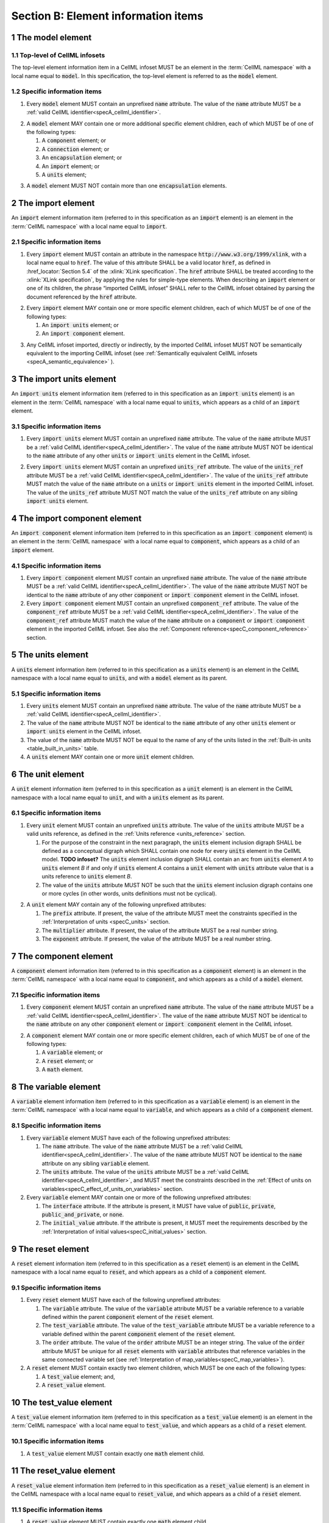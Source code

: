 .. _sectionB:

.. sectnum::

====================================
Section B: Element information items
====================================

.. marker1

.. _specB_model:

The model element
=================

Top-level of CellML infosets
----------------------------

The top-level element information item in a CellML infoset MUST be an
element in the :term:`CellML namespace` with a local name equal
to :code:`model`. In this specification, the top-level element
is referred to as the :code:`model` element.

Specific information items
--------------------------

1. Every :code:`model` element MUST contain an unprefixed :code:`name`
   attribute. The value of the :code:`name` attribute MUST be a
   :ref:`valid CellML identifier<specA_cellml_identifier>`.

.. marker1_1

2. A :code:`model` element MAY contain one or more additional specific
   element children, each of which MUST be of one of the
   following types:

   #. A :code:`component` element; or

   #. A :code:`connection` element; or

   #. An :code:`encapsulation` element; or

   #. An :code:`import` element; or

   #. A :code:`units` element;

.. marker1_2

3. A :code:`model` element MUST NOT contain more than one :code:`encapsulation`
   elements.

.. marker2

.. _specB_import:

The import element
==================

An :code:`import` element information item (referred to in this
specification as an :code:`import` element) is an element
in the :term:`CellML namespace` with a local name equal to :code:`import`.

Specific information items
--------------------------

1. Every :code:`import` element MUST contain an attribute
   in the namespace :code:`http://www.w3.org/1999/xlink`, with a local
   name equal to :code:`href`. The value of this attribute SHALL be a valid
   locator :code:`href`, as defined in :href_locator:`Section 5.4` of the
   :xlink:`XLink specification`. The
   :code:`href` attribute SHALL be treated according to the
   :xlink:`XLink specification`, by applying the rules for simple-type elements. When
   describing an :code:`import` element or one of its children, the phrase
   “imported CellML infoset” SHALL refer to the CellML infoset obtained
   by parsing the document referenced by the :code:`href` attribute.

.. marker2_1

2. Every :code:`import` element MAY contain one or more specific element
   children, each of which MUST be of one of the following types:

   #. An :code:`import units` element; or

   #. An :code:`import component` element.

.. marker2_2

3. Any CellML infoset imported, directly or indirectly, by the imported
   CellML infoset MUST NOT be semantically equivalent to the importing
   CellML infoset (see
   :ref:`Semantically equivalent CellML infosets <specA_semantic_equivalence>`
   ).

.. marker3

.. _specB_import_units:

The import units element
========================

An :code:`import units` element information item (referred to in this
specification as an :code:`import units` element) is an element in the
:term:`CellML namespace` with a local name equal to :code:`units`, which
appears as a child of an :code:`import` element.

Specific information items
--------------------------

1. Every :code:`import units` element MUST contain an unprefixed :code:`name`
   attribute. The value of the :code:`name` attribute MUST be a
   :ref:`valid CellML identifier<specA_cellml_identifier>`.
   The value of the :code:`name` attribute MUST NOT be identical
   to the :code:`name` attribute of any other :code:`units` or
   :code:`import units` element in the CellML infoset.

.. marker3_1

2. Every :code:`import units` element MUST contain an unprefixed
   :code:`units_ref` attribute. The value of the :code:`units_ref` attribute
   MUST be a
   :ref:`valid CellML identifier<specA_cellml_identifier>`.
   The value of the :code:`units_ref`
   attribute MUST match the value of the :code:`name` attribute on a
   :code:`units` or :code:`import units` element in the imported CellML
   infoset. The value of the :code:`units_ref` attribute MUST NOT match the
   value of the :code:`units_ref` attribute on any sibling
   :code:`import units` element.

.. marker4

.. _specB_import_component:

The import component element
============================

An :code:`import component` element information item (referred to in this
specification as an :code:`import component` element) is an element
in the :term:`CellML namespace` with a local name equal to
:code:`component`, which appears as a child of an :code:`import` element.

Specific information items
--------------------------

1. Every :code:`import component` element MUST contain an unprefixed
   :code:`name` attribute. The value of the :code:`name` attribute MUST be a
   :ref:`valid CellML identifier<specA_cellml_identifier>`. The value of the
   :code:`name` attribute MUST NOT
   be identical to the :code:`name` attribute of any other :code:`component` or
   :code:`import component` element in the CellML infoset.

2. Every :code:`import component` element MUST contain an unprefixed
   :code:`component_ref` attribute. The value of the :code:`component_ref`
   attribute MUST be a :ref:`valid CellML identifier<specA_cellml_identifier>`.
   The value of the
   :code:`component_ref` attribute MUST match the value of the :code:`name`
   attribute on a :code:`component` or :code:`import component` element in the
   imported CellML infoset. See also the
   :ref:`Component reference<specC_component_reference>`
   section.

.. marker5

.. _specB_units:

The units element
=================

A :code:`units` element information item (referred to in this specification
as a :code:`units` element) is an element in the CellML
namespace with a local name equal to :code:`units`, and with a :code:`model`
element as its parent.

Specific information items
--------------------------

1. Every :code:`units` element MUST contain an unprefixed :code:`name`
   attribute. The value of the :code:`name` attribute MUST be a
   :ref:`valid CellML identifier<specA_cellml_identifier>`.

#. The value of the :code:`name` attribute MUST NOT be identical to the
   :code:`name` attribute of any other :code:`units` element or
   :code:`import units` element in the CellML infoset.

#. The value of the :code:`name` attribute MUST NOT be equal to the name of
   any of the units listed in the :ref:`Built-in units <table_built_in_units>`
   table.

#. A :code:`units` element MAY contain one or more :code:`unit` element
   children.

.. marker6

.. _specB_unit:

The unit element
================

A :code:`unit` element information item (referred to in this specification
as a :code:`unit` element) is an element in the CellML
namespace with a local name equal to :code:`unit`, and with a :code:`units`
element as its parent.

Specific information items
--------------------------

1. Every :code:`unit` element MUST contain an unprefixed :code:`units`
   attribute. The value of the :code:`units` attribute MUST be
   a valid units reference, as defined in the
   :ref:`Units reference <units_reference>` section.

   #. For the purpose of the constraint in the next paragraph, the
      :code:`units` element inclusion digraph SHALL be defined as a
      conceptual digraph which SHALL contain one node for every
      :code:`units` element in the CellML model. **TODO infoset?**
      The :code:`units` element
      inclusion digraph SHALL contain an arc from :code:`units` element *A*
      to :code:`units` element *B* if and only if :code:`units` element *A*
      contains a :code:`unit` element with :code:`units` attribute value that
      is a units reference to :code:`units` element *B*.

   #. The value of the :code:`units` attribute MUST NOT be such that the
      :code:`units` element inclusion digraph contains one or more cycles
      (in other words, units definitions must not be cyclical).

.. marker6_1

2. A :code:`unit` element MAY contain any of the following unprefixed
   attributes:

   #. The :code:`prefix` attribute. If present, the value of the attribute
      MUST meet the constraints specified in the :ref:`Interpretation of
      units <specC_units>` section.

   #. The :code:`multiplier` attribute. If present, the value of the
      attribute MUST be a real number string.

   #. The :code:`exponent` attribute. If present, the value of the attribute
      MUST be a real number string.

.. marker7

.. _specB_component:

The component element
=====================

A :code:`component` element information item (referred to in this
specification as a :code:`component` element) is an element
in the :term:`CellML namespace` with a local name equal to :code:`component`, and
which appears as a child of a :code:`model` element.

.. marker7_1

Specific information items
--------------------------

1. Every :code:`component` element MUST contain an unprefixed :code:`name`
   attribute. The value of the :code:`name` attribute MUST be a
   :ref:`valid CellML identifier<specA_cellml_identifier>`.
   The value of the :code:`name` attribute MUST NOT be identical
   to the :code:`name` attribute on any other :code:`component` element or
   :code:`import component` element in the CellML infoset.

.. marker7_2

2. A :code:`component` element MAY contain one or more specific element
   children, each of which MUST be of one of the following types:

   #. A :code:`variable` element; or

   #. A :code:`reset` element; or

   #. A :code:`math` element.

.. marker8

.. _specB_variable:

The variable element
====================

A :code:`variable` element information item (referred to in this
specification as a :code:`variable` element) is an element
in the :term:`CellML namespace` with a local name equal to :code:`variable`, and
which appears as a child of a :code:`component` element.

Specific information items
--------------------------

1. Every :code:`variable` element MUST have each of the following unprefixed
   attributes:

   #. The :code:`name` attribute. The value of the :code:`name` attribute MUST
      be a :ref:`valid CellML identifier<specA_cellml_identifier>`. The value
      of the :code:`name` attribute
      MUST NOT be identical to the :code:`name` attribute on any sibling
      :code:`variable` element.

   #. The :code:`units` attribute. The value of the :code:`units` attribute
      MUST be a :ref:`valid CellML identifier<specA_cellml_identifier>`,
      and MUST meet the constraints described in the
      :ref:`Effect of units on variables<specC_effect_of_units_on_variables>`
      section.

#. Every :code:`variable` element MAY contain one or more of the following
   unprefixed attributes:

   #. The :code:`interface` attribute. If the attribute is present, it MUST
      have value of :code:`public`, :code:`private`,
      :code:`public_and_private`, or :code:`none`.

   #. The :code:`initial_value` attribute. If the attribute is present, it
      MUST meet the requirements described by the
      :ref:`Interpretation of initial values<specC_initial_values>` section.

.. marker9

.. _specB_reset:

The reset element
=================

A :code:`reset` element information item (referred to in this specification
as a :code:`reset` element) is an element in the CellML
namespace with a local name equal to :code:`reset`, and which appears as a
child of a :code:`component` element.

Specific information items
--------------------------

1. Every :code:`reset` element MUST have each of the following unprefixed
   attributes:

   #. The :code:`variable` attribute. The value of the :code:`variable`
      attribute MUST be a variable reference to a variable defined
      within the parent :code:`component` element of the :code:`reset` element.

   #. The :code:`test_variable` attribute. The value of the
      :code:`test_variable` attribute MUST be a variable reference to a
      variable defined within the parent :code:`component` element of the
      :code:`reset` element.

   #. The :code:`order` attribute. The value of the :code:`order` attribute
      MUST be an integer string. The value of the :code:`order` attribute MUST
      be unique for all :code:`reset` elements with :code:`variable` attributes
      that reference variables in the same connected variable set (see
      :ref:`Interpretation of map_variables<specC_map_variables>`).

#. A :code:`reset` element MUST contain exactly two element
   children, which MUST be one each of the following types:

   #. A :code:`test_value` element; and,

   #. A :code:`reset_value` element.

.. marker10

.. _specB_test_value:

The test_value element
======================

A :code:`test_value` element information item (referred to in this
specification as a :code:`test_value` element) is an element in the
:term:`CellML namespace` with a local name equal to :code:`test_value`,
and which appears as a child of a :code:`reset` element.

Specific information items
--------------------------

#. A :code:`test_value` element MUST contain exactly one :code:`math` element
   child.

.. marker11

.. _specB_reset_value:

The reset_value element
=======================

A :code:`reset_value` element information item (referred to in this
specification as a :code:`reset_value` element) is an element in the CellML
namespace with a local name equal to :code:`reset_value`,
and which appears as a child of a :code:`reset` element.

Specific information items
--------------------------

#. A :code:`reset_value` element MUST contain exactly one :code:`math` element
   child.

.. marker12

.. _specB_math:

The math element
================

A :code:`math` element information item (referred to in this specification
as a :code:`math` element) is an element in the MathML
namespace that appears as a direct child of a :code:`component` element, a
:code:`test_value` element, or a :code:`reset_value` element.

Specific information items
--------------------------

#. A :code:`math` element MUST be the top-level of a content MathML tree, as
   described in :mathml2spec:`MathML 2.0`.

#. Each element child of a :code:`math` element MUST have
   an element-type name that is listed in the
   :ref:`Supported MathML Elements <table_supported_mathml_elements>` table.

#. Every variable name given using the MathML :code:`ci` element MUST be a
   :ref:`variable reference<specC_variable_reference>` to a :code:`variable`
   within the :code:`component` element that the :code:`math` element
   is contained.

#. Any MathML :code:`cn` elements MUST each have an attribute in the
   :term:`CellML namespace`, with a local name equal to :code:`units`.
   The value of this attribute MUST be a valid units
   reference.

#. The :code:`cn` element MUST be one of the following
   :mathml2types:`types` : real or e-notation.

#. The :code:`cn` element MUST be of base 10.

.. _table_supported_mathml_elements:

Table: Supported MathML Elements
~~~~~~~~~~~~~~~~~~~~~~~~~~~~~~~~

+----------------------------------+----------------------------------+
| **Element Category**             | **Element List**                 |
+----------------------------------+----------------------------------+
| Simple Operands                  | <ci>, <cn>, <sep>                |
+----------------------------------+----------------------------------+
| Basic Structural                 | <apply>, <piecewise>, <piece>,   |
|                                  | <otherwise>                      |
+----------------------------------+----------------------------------+
| Relational and Logical Operators | <eq>, <neq>, <gt>, <lt>, <geq>,  |
|                                  | <leq>, <and>, <or>, <xor>, <not> |
+----------------------------------+----------------------------------+
| Arithmetic Operators             | <plus>, <minus>, <times>,        |
|                                  | <divide>, <power>, <root>,       |
|                                  | <abs>, <exp>, <ln>, <log>,       |
|                                  | <floor>, <ceiling>, <min>,       |
|                                  | <max>, <rem>,                    |
+----------------------------------+----------------------------------+
| Calculus Elements                | <diff>                           |
+----------------------------------+----------------------------------+
| Qualifier Elements               | <bvar>, <logbase>, <degree>      |
|                                  | (child of <root> or <diff>)      |
+----------------------------------+----------------------------------+
| Trigonometric Operators          | <sin>, <cos>, <tan>, <sec>,      |
|                                  | <csc>, <cot>,                    |
|                                  |                                  |
|                                  | <sinh>, <cosh>, <tanh>, <sech>,  |
|                                  | <csch>, <coth>, <arcsin>,        |
|                                  | <arccos>, <arctan>,              |
|                                  |                                  |
|                                  | <arcsec>, <arccsc>, <arccot>,    |
|                                  | <arcsinh>, <arccosh>, <arctanh>, |
|                                  | <arcsech>, <arccsch>, <arccoth>  |
+----------------------------------+----------------------------------+
| Mathematical and Logical         | <pi>, <exponentiale>,            |
| Constants                        | <notanumber>, <infinity>,        |
|                                  | <true>, <false>                  |
+----------------------------------+----------------------------------+

.. marker13

.. _specB_encapsulation:

The encapsulation element
=========================

An :code:`encapsulation` element information item (referred to in this
specification as an :code:`encapsulation` element) is an element in the
:term:`CellML namespace` with a local name equal to
:code:`encapsulation`, and which appears as a child of a :code:`model` element.

Specific information items
--------------------------

#. Every :code:`encapsulation` element MUST contain one or more
   :code:`component_ref` elements.

.. marker14

.. _specB_component_ref:

The component_ref element
=========================

A :code:`component_ref` element information item (referred to in this
specification as a :code:`component_ref` element) is an element in the
:term:`CellML namespace` with a local name equal to
:code:`component_ref`, and which appears as a child of an :code:`encapsulation`
element.

Specific information items
--------------------------

#. Every :code:`component_ref` element MUST contain an unprefixed
   :code:`component` attribute. The value of this attribute
   MUST be a :ref:`valid CellML identifier<specA_cellml_identifier>`,
   and MUST match the :code:`name`
   attribute on a :code:`component` element or an :code:`import component`
   element in the CellML infoset.

#. Every :code:`component_ref` element MAY in turn contain one or more
   :code:`component_ref` element children.

#. A :code:`component_ref` element which is an immediate child of an
   :code:`encapsulation` element MUST each contain at least one
   :code:`component_ref` element child.

.. marker15

.. _specB_connection:

The connection element
======================

A :code:`connection` element information item (referred to in this
specification as a :code:`connection` element) is an element in the
:term:`CellML namespace` with a local name equal to :code:`connection`,
and which appears as a child of a :code:`model` element.

Specific information items
--------------------------

#. Each :code:`connection` element MUST contain an unprefixed
   :code:`component_1` attribute. The value of the :code:`component_1`
   attribute
   MUST be a :ref:`valid CellML identifier<specA_cellml_identifier>`.
   The value of this attribute MUST
   be equal to the :code:`name` attribute on a :code:`component` or
   :code:`import component` element in the CellML infoset
   (see :ref:`Component reference<specC_component_reference>`).

#. Each :code:`connection` element MUST contain an unprefixed
   :code:`component_2` attribute. The value of the :code:`component_2`
   attribute
   MUST be a :ref:`valid CellML identifier<specA_cellml_identifier>`.
   The value of this attribute MUST
   be equal to the :code:`name` attribute on a :code:`component` or
   :code:`import component` element in the CellML infoset
   (see :ref:`Component reference <specC_component_reference>`).
   It MUST NOT be equal to the value of the :code:`component_1` attribute.

#. A CellML infoset MUST NOT contain more than one :code:`connection`
   element with a given pair of :code:`component`\ s referenced by the
   :code:`component_1` and :code:`component_2` attribute values, in any order.

#. Every :code:`connection` element MUST contain one or more
   :code:`map_variables` elements.

.. marker16

.. _specB_map_variables:

The map_variables element
=========================

A :code:`map_variables` element information item (referred to in this
specification as a :code:`map_variables` element) is an element in the
:term:`CellML namespace` with a local name equal to
:code:`map_variables`, and which appears as a child of a :code:`connection`
element.

Specific information items
--------------------------

#. Each :code:`map_variables` element MUST contain an unprefixed
   :code:`variable_1` attribute. The value of the :code:`variable_1` attribute
   MUST be a :ref:`valid CellML identifier<specA_cellml_identifier>`.
   The value of this attribute MUST
   be equal to the :code:`name` attribute on a :code:`variable` element child
   of the :code:`component` element or :code:`import component` element
   referenced by the :code:`component_1` attribute on the :code:`connection`
   element which is the parent of this element.

#. Each :code:`map_variables` element MUST contain an unprefixed
   :code:`variable_2` attribute. The value of the :code:`variable_2` attribute
   MUST be a :ref:`valid CellML identifier<specA_cellml_identifier>`. The value of this attribute MUST
   be equal to the :code:`name` attribute on a :code:`variable` element child
   of the :code:`component` element or :code:`import component` element
   referenced by the :code:`component_2` attribute on the :code:`connection`
   element which is the parent of this element.

#. A :code:`connection` element MUST NOT contain more than one
   :code:`map_variables` element with a given :code:`variable_1` attribute
   value and :code:`variable_2` attribute value pair.

.. marker17
